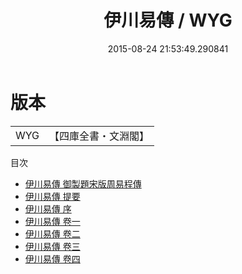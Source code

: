 #+TITLE: 伊川易傳 / WYG
#+DATE: 2015-08-24 21:53:49.290841
* 版本
 |       WYG|【四庫全書・文淵閣】|
目次
 - [[file:KR1a0016_000.txt::000-1a][伊川易傳 御製題宋版周易程傳]]
 - [[file:KR1a0016_000.txt::000-2a][伊川易傳 提要]]
 - [[file:KR1a0016_000.txt::000-4a][伊川易傳 序]]
 - [[file:KR1a0016_001.txt::001-1a][伊川易傳 卷一]]
 - [[file:KR1a0016_002.txt::002-1a][伊川易傳 卷二]]
 - [[file:KR1a0016_003.txt::003-1a][伊川易傳 卷三]]
 - [[file:KR1a0016_004.txt::004-1a][伊川易傳 卷四]]
